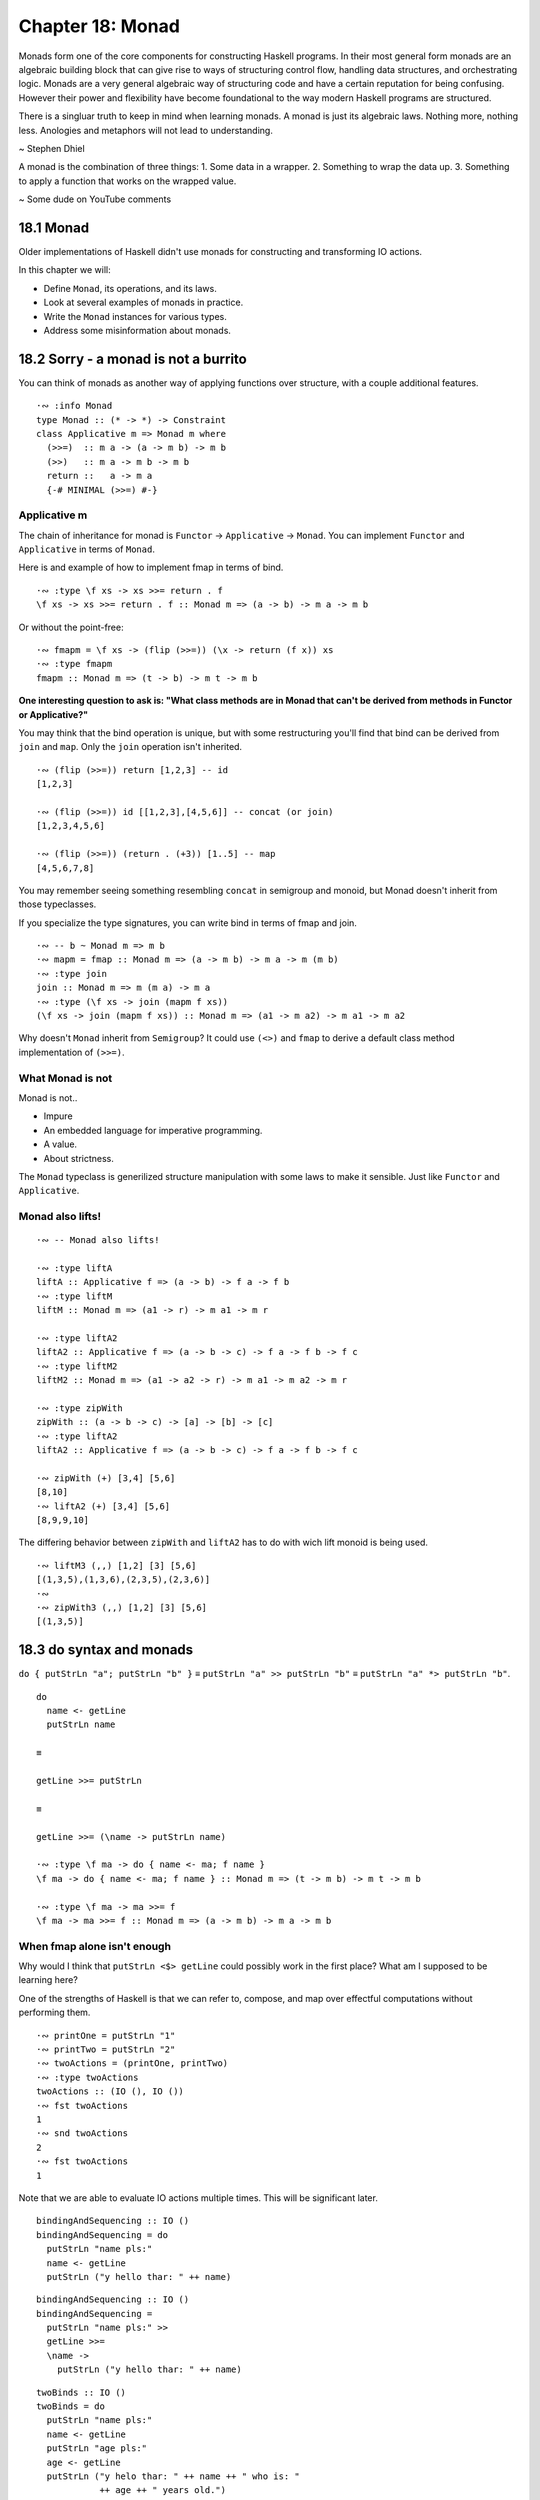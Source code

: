 *******************
 Chapter 18: Monad
*******************


Monads form one of the core components for constructing
Haskell programs. In their most general form monads are
an algebraic building block that can give rise to ways
of structuring control flow, handling data structures,
and orchestrating logic. Monads are a very general
algebraic way of structuring code and have a certain
reputation for being confusing. However their power and
flexibility have become foundational to the way modern
Haskell programs are structured.

There is a singluar truth to keep in mind when learning
monads. A monad is just its algebraic laws. Nothing
more, nothing less. Anologies and metaphors will not
lead to understanding.

~ Stephen Dhiel

A monad is the combination of three things:
1. Some data in a wrapper. 
2. Something to wrap the data up.
3. Something to apply a function that works on the wrapped value.

~ Some dude on YouTube comments


18.1 Monad
----------
Older implementations of Haskell didn't use monads for
constructing and transforming IO actions.

In this chapter we will:

* Define ``Monad``, its operations, and its laws.
* Look at several examples of monads in practice.
* Write the ``Monad`` instances for various types.
* Address some misinformation about monads.


18.2 Sorry - a monad is not a burrito
-------------------------------------
You can think of monads as another way of applying
functions over structure, with a couple additional
features.

::

  ·∾ :info Monad
  type Monad :: (* -> *) -> Constraint
  class Applicative m => Monad m where
    (>>=)  :: m a -> (a -> m b) -> m b
    (>>)   :: m a -> m b -> m b
    return ::   a -> m a
    {-# MINIMAL (>>=) #-}

Applicative m
^^^^^^^^^^^^^
The chain of inheritance for monad is ``Functor`` -> ``Applicative`` -> ``Monad``. 
You can implement ``Functor`` and ``Applicative`` in terms of ``Monad``.

Here is and example of how to implement fmap in terms of bind.

::

  ·∾ :type \f xs -> xs >>= return . f
  \f xs -> xs >>= return . f :: Monad m => (a -> b) -> m a -> m b

Or without the point-free:

::

  ·∾ fmapm = \f xs -> (flip (>>=)) (\x -> return (f x)) xs
  ·∾ :type fmapm
  fmapm :: Monad m => (t -> b) -> m t -> m b

**One interesting question to ask is: "What class methods are in Monad
that can't be derived from methods in Functor or Applicative?"**

You may think that the bind operation is unique, but with some restructuring
you'll find that bind can be derived from ``join`` and ``map``.
Only the ``join`` operation isn't inherited.

::

  ·∾ (flip (>>=)) return [1,2,3] -- id
  [1,2,3]

  ·∾ (flip (>>=)) id [[1,2,3],[4,5,6]] -- concat (or join)
  [1,2,3,4,5,6]

  ·∾ (flip (>>=)) (return . (+3)) [1..5] -- map
  [4,5,6,7,8]

You may remember seeing something resembling ``concat`` in semigroup and monoid,
but Monad doesn't inherit from those typeclasses.

If you specialize the type signatures, you can write bind in terms of fmap and
join.

::

  ·∾ -- b ~ Monad m => m b
  ·∾ mapm = fmap :: Monad m => (a -> m b) -> m a -> m (m b)
  ·∾ :type join
  join :: Monad m => m (m a) -> m a
  ·∾ :type (\f xs -> join (mapm f xs))
  (\f xs -> join (mapm f xs)) :: Monad m => (a1 -> m a2) -> m a1 -> m a2

Why doesn't ``Monad`` inherit from ``Semigroup``? It could use ``(<>)`` and
``fmap`` to derive a default class method implementation of ``(>>=)``.

What Monad is not
^^^^^^^^^^^^^^^^^
Monad is not..

* Impure
* An embedded language for imperative programming.
* A value.
* About strictness.

The ``Monad`` typeclass is generilized structure manipulation with some laws to
make it sensible. Just like ``Functor`` and ``Applicative``.

Monad also lifts!
^^^^^^^^^^^^^^^^^
::

  ·∾ -- Monad also lifts!

  ·∾ :type liftA
  liftA :: Applicative f => (a -> b) -> f a -> f b
  ·∾ :type liftM
  liftM :: Monad m => (a1 -> r) -> m a1 -> m r

  ·∾ :type liftA2
  liftA2 :: Applicative f => (a -> b -> c) -> f a -> f b -> f c
  ·∾ :type liftM2
  liftM2 :: Monad m => (a1 -> a2 -> r) -> m a1 -> m a2 -> m r

  ·∾ :type zipWith
  zipWith :: (a -> b -> c) -> [a] -> [b] -> [c]
  ·∾ :type liftA2
  liftA2 :: Applicative f => (a -> b -> c) -> f a -> f b -> f c

  ·∾ zipWith (+) [3,4] [5,6]
  [8,10]
  ·∾ liftA2 (+) [3,4] [5,6]
  [8,9,9,10]

The differing behavior between ``zipWith`` and ``liftA2`` has
to do with wich lift monoid is being used.

::

  ·∾ liftM3 (,,) [1,2] [3] [5,6]
  [(1,3,5),(1,3,6),(2,3,5),(2,3,6)]
  ·∾ 
  ·∾ zipWith3 (,,) [1,2] [3] [5,6]
  [(1,3,5)]


18.3 do syntax and monads
-------------------------
``do { putStrLn "a"; putStrLn "b" }`` ≡ 
``putStrLn "a" >> putStrLn "b"`` ≡ 
``putStrLn "a" *> putStrLn "b"``.

::

  do
    name <- getLine
    putStrLn name

  ≡ 

  getLine >>= putStrLn

  ≡

  getLine >>= (\name -> putStrLn name)

  ·∾ :type \f ma -> do { name <- ma; f name }
  \f ma -> do { name <- ma; f name } :: Monad m => (t -> m b) -> m t -> m b

  ·∾ :type \f ma -> ma >>= f
  \f ma -> ma >>= f :: Monad m => (a -> m b) -> m a -> m b

When fmap alone isn't enough
^^^^^^^^^^^^^^^^^^^^^^^^^^^^
Why would I think that ``putStrLn <$> getLine`` could possibly work in the first place?
What am I supposed to be learning here?


One of the strengths of Haskell is that we can refer to, compose, and map over
effectful computations without performing them.

::

  ·∾ printOne = putStrLn "1"
  ·∾ printTwo = putStrLn "2"
  ·∾ twoActions = (printOne, printTwo)
  ·∾ :type twoActions 
  twoActions :: (IO (), IO ())
  ·∾ fst twoActions 
  1
  ·∾ snd twoActions 
  2
  ·∾ fst twoActions 
  1

Note that we are able to evaluate IO actions multiple times.
This will be significant later.

::

  bindingAndSequencing :: IO ()
  bindingAndSequencing = do
    putStrLn "name pls:"
    name <- getLine
    putStrLn ("y hello thar: " ++ name)

::

  bindingAndSequencing :: IO ()
  bindingAndSequencing =
    putStrLn "name pls:" >>
    getLine >>=
    \name -> 
      putStrLn ("y hello thar: " ++ name)

::

  twoBinds :: IO ()
  twoBinds = do
    putStrLn "name pls:"
    name <- getLine
    putStrLn "age pls:"
    age <- getLine
    putStrLn ("y helo thar: " ++ name ++ " who is: "
              ++ age ++ " years old.")

  twoBinds' :: IO ()
  twoBinds' =
    putStrLn "name pls:" >>
    getLine >>=
    \name ->
      putStrLn "age pls:" >>
      getLine >>=
      \age ->
        putStrLn ("y helo thar: "
                  ++ name ++ " who is: "
                  ++ age ++ " years old.")


18.4 Examples of Mondad use
---------------------------

List
^^^^
::

  ·∾ :{
   ⋮ twiceWhenEven :: [Integer] -> [Integer]
   ⋮ twiceWhenEven xs = do
   ⋮   x <- xs
   ⋮   if even x
   ⋮   then [x*x, x*x]
   ⋮   else [x*x]
   ⋮ :}
  ·∾ 
  ·∾ twiceWhenEven [1..3]
  [1,4,4,9]

  ·∾ twiceWhenEven xs = do { x <- xs; if even x then [x*x,x*x] else [] }
  ·∾ twiceWhenEven [1..3]
  [4,4]

Maybe Monad
^^^^^^^^^^^
.. TODO Pick up on page 746

::

  ·∾ -- Using the Maybe monad
  ·∾ 
  ·∾ :{
   ⋮ data Cow = Cow {
   ⋮     name :: String
   ⋮   , age  :: Int
   ⋮   , weight :: Int
   ⋮   } deriving (Eq, Show)
   ⋮ :}
  ·∾ 
  ·∾ :{
   ⋮ noEmpty :: String -> Maybe String
   ⋮ noEmpty "" = Nothing
   ⋮ noEmpty str = Just str
   ⋮ :}
  ·∾ 
  ·∾ :{
   ⋮ noNegative :: Int -> Maybe Int
   ⋮ noNegative n | n >= 0 = Just n
   ⋮              | otherwise = Nothing
   ⋮ :}
  ·∾ 
  ·∾ :{
   ⋮ weightCheck :: Cow -> Maybe Cow
   ⋮ weightCheck c =
   ⋮   let { w = weight c; n = name c } in
   ⋮   if n == "Bess" && w > 499
   ⋮   then Nothing
   ⋮   else Just c
   ⋮ :}
  ·∾ 
  ·∾ :{
   ⋮ mkSphericalCow :: String -> Int -> Int -> Maybe Cow
   ⋮ mkSphericalCow name' age' weight' =
   ⋮   case noEmpty name' of
   ⋮     Nothing -> Nothing
   ⋮     Just nammy ->
   ⋮       case noNegative age' of
   ⋮         Nothing -> Nothing
   ⋮         Just agey ->
   ⋮           case noNegative weight' of
   ⋮             Nothing -> Nothing
   ⋮             Just weighty ->
   ⋮               weight
   ⋮               weightCheck (Cow nammy agey weighty)
   ⋮ :}
  ·∾ 
  ·∾ 
  ·∾ mkSphericalCow "Bess" 5 499
  Just (Cow {name = "Bess", age = 5, weight = 499})
  ·∾ 
  ·∾ mkSphericalCow "Bess" 5 500
  Nothing
  ·∾ 
  ·∾ :{
   ⋮ mkSphericalCow' name' age' weight' = do
   ⋮   nammy   <- noEmpty name'
   ⋮   agey    <- noNegative age'
   ⋮   weighty <- noNegative weight'
   ⋮   weightCheck (Cow nammy agey weighty)
   ⋮ :}
  ·∾ 
  ·∾ mkSphericalCow' "Bess" 5 500
  Nothing
  ·∾ 
  ·∾ mkSphericalCow' "Bess" 5 499
  Just (Cow {name = "Bess", age = 5, weight = 499})

If your do syntax looks like this:

::

  doSomething = do
    a <- f
    b <- g
    c <- h
    pure (a,b,c)

You can rewrite it using ``Applicative``. On the other hand, if you have
something like this:

::

  doSomething' n = do
    a <- f n
    b <- g a
    c <- h b
    pure (a,b,c)

Then it won't work... for reasons. 
Reasons that I don't understand.
The long and short of it:

1. With the maybe applicative, each maybe computation fails or succeds
   independely of one another. You're lifting function that are also ``Just``
   or ``Nothing`` over ``Maybe`` values.

2. With the maybe monad, computation contributing to the final result can
   choose to return nothing based on previous computations.

What does that mean? I don't know.

Exploding a shperical cow
^^^^^^^^^^^^^^^^^^^^^^^^^
Here's how simple an instance of Monad can be.

::

  instance Monad Maybe where
    return x = Just x
    (Just x) >>= k = k x
    Nothing  >>= _ = Nothing

